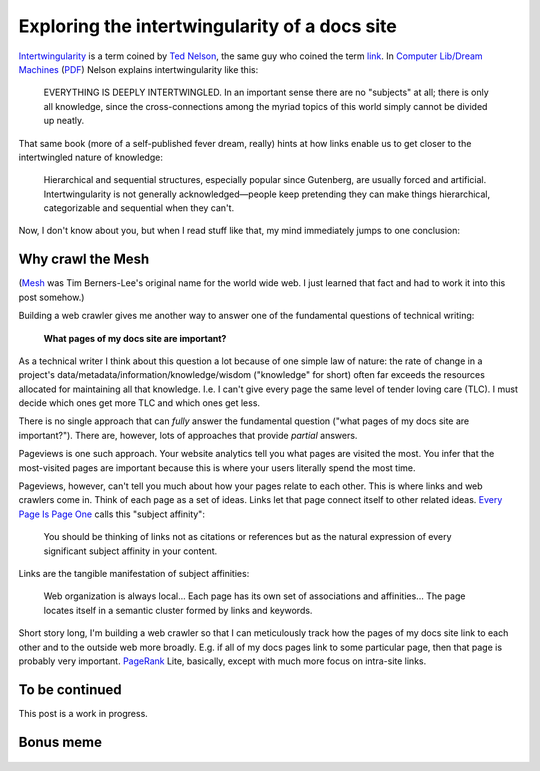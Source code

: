 .. _intertwingularity:

==============================================
Exploring the intertwingularity of a docs site
==============================================

.. _Ted Nelson: https://en.wikipedia.org/wiki/Ted_Nelson
.. _link: https://en.wikipedia.org/wiki/Hyperlink
.. _Computer Lib/Dream Machines: https://en.wikipedia.org/wiki/Computer_Lib/Dream_Machines
.. _PDF: https://worrydream.com/refs/Nelson_T_1974_-_Computer_Lib,_Dream_Machines.pdf

`Intertwingularity <https://en.wikipedia.org/wiki/Intertwingularity>`__ is a
term coined by `Ted Nelson`_, the same guy who coined the term `link`_. 
In `Computer Lib/Dream Machines`_ (`PDF`_) Nelson explains intertwingularity
like this:

  EVERYTHING IS DEEPLY INTERTWINGLED. In an important sense there are no
  "subjects" at all; there is only all knowledge, since the cross-connections
  among the myriad topics of this world simply cannot be divided up neatly.

That same book (more of a self-published fever dream, really) hints at how
links enable us to get closer to the intertwingled nature of knowledge:

  Hierarchical and sequential structures, especially popular since Gutenberg,
  are usually forced and artificial. Intertwingularity is not generally
  acknowledged—people keep pretending they can make things hierarchical,
  categorizable and sequential when they can't.

Now, I don't know about you, but when I read stuff like that, my mind
immediately jumps to one conclusion:

.. figure:: /_static/boat.png
   :alt: I should build a web crawler.

.. _intertwingularity-mesh:

------------------
Why crawl the Mesh
------------------

.. _Mesh: https://www.w3.org/History/1989/proposal.html

(`Mesh`_ was Tim Berners-Lee's original name for the world wide web.
I just learned that fact and had to work it into this post somehow.)

.. _technical writer: https://en.wikipedia.org/wiki/Technical_writer
.. _pigweed.dev: https://pigweed.dev

Building a web crawler gives me another way to answer one of the
fundamental questions of technical writing:

  **What pages of my docs site are important?**

.. _TLC: https://www.merriam-webster.com/dictionary/tender%20loving%20care

As a technical writer I think about this question a lot because of one
simple law of nature: the rate of change in a project's
data/metadata/information/knowledge/wisdom ("knowledge" for short) often far
exceeds the resources allocated for maintaining all that knowledge. I.e. I
can't give every page the same level of tender loving care (TLC).
I must decide which ones get more TLC and which ones get less.

There is no single approach that can *fully* answer the fundamental question
("what pages of my docs site are important?"). There are, however, lots of
approaches that provide *partial* answers.

.. _Every Page Is Page One: https://everypageispageone.com/the-book/

Pageviews is one such approach. Your website analytics tell you what pages
are visited the most. You infer that the most-visited pages are important
because this is where your users literally spend the most time.

Pageviews, however, can't tell you much about how your pages relate to each
other. This is where links and web crawlers come in. Think of each page as
a set of ideas. Links let that page connect itself to other related ideas.
`Every Page Is Page One`_ calls this "subject affinity":

  You should be thinking of links not as citations or references but
  as the natural expression of every significant subject affinity in
  your content.

Links are the tangible manifestation of subject affinities:

  Web organization is always local... Each page has its own set of
  associations and affinities... The page locates itself in a semantic
  cluster formed by links and keywords.

.. _PageRank: https://en.wikipedia.org/wiki/PageRank

Short story long, I'm building a web crawler so that I can meticulously
track how the pages of my docs site link to each other and to the outside
web more broadly. E.g. if all of my docs pages link to some particular
page, then that page is probably very important. `PageRank`_ Lite,
basically, except with much more focus on intra-site links.

---------------
To be continued
---------------

This post is a work in progress.

----------
Bonus meme
----------

.. figure:: /_static/singularity.png
